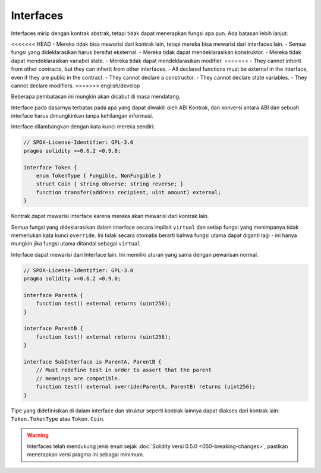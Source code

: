 .. index:: ! contract;interface, ! interface contract

.. _interfaces:

**********
Interfaces
**********

Interfaces mirip dengan kontrak abstrak, tetapi tidak dapat menerapkan fungsi apa pun.
Ada batasan lebih lanjut:

<<<<<<< HEAD
- Mereka tidak bisa mewarisi dari kontrak lain, tetapi mereka bisa mewarisi dari interfaces lain.
- Semua fungsi yang dideklarasikan harus bersifat eksternal.
- Mereka tidak dapat mendeklarasikan konstruktor.
- Mereka tidak dapat mendeklarasikan variabel state.
- Mereka tidak dapat mendeklarasikan modifier.
=======
- They cannot inherit from other contracts, but they can inherit from other interfaces.
- All declared functions must be external in the interface, even if they are public in the contract.
- They cannot declare a constructor.
- They cannot declare state variables.
- They cannot declare modifiers.
>>>>>>> english/develop

Beberapa pembatasan ini mungkin akan dicabut di masa mendatang.

Interface pada dasarnya terbatas pada apa yang dapat diwakili oleh ABI Kontrak, dan konversi antara
ABI dan sebuah interface harus dimungkinkan tanpa kehilangan informasi.

Interface dilambangkan dengan kata kunci mereka sendiri:

.. code-block:: solidity

    // SPDX-License-Identifier: GPL-3.0
    pragma solidity >=0.6.2 <0.9.0;

    interface Token {
        enum TokenType { Fungible, NonFungible }
        struct Coin { string obverse; string reverse; }
        function transfer(address recipient, uint amount) external;
    }

Kontrak dapat mewarisi interface karena mereka akan mewarisi dari kontrak lain.

Semua fungsi yang dideklarasikan dalam interface secara implisit ``virtual`` dan setiap fungsi yang
menimpanya tidak memerlukan kata kunci ``override``. Ini tidak secara otomatis berarti bahwa fungsi
utama dapat diganti lagi - ini hanya mungkin jika fungsi utama ditandai sebagai ``virtual``.

Interface dapat mewarisi dari Interface lain. Ini memiliki aturan yang sama dengan
pewarisan normal.

.. code-block:: solidity

    // SPDX-License-Identifier: GPL-3.0
    pragma solidity >=0.6.2 <0.9.0;

    interface ParentA {
        function test() external returns (uint256);
    }

    interface ParentB {
        function test() external returns (uint256);
    }

    interface SubInterface is ParentA, ParentB {
        // Must redefine test in order to assert that the parent
        // meanings are compatible.
        function test() external override(ParentA, ParentB) returns (uint256);
    }

Tipe yang didefinisikan di dalam interface dan struktur seperti kontrak
lainnya dapat diakses dari kontrak lain: ``Token.TokenType`` atau ``Token.Coin``.

.. warning::

    Interfaces telah mendukung jenis ``enum`` sejak :doc:`Solidity versi 0.5.0 <050-breaking-changes>`, pastikan
    menetapkan versi pragma ini sebagai minimum.
